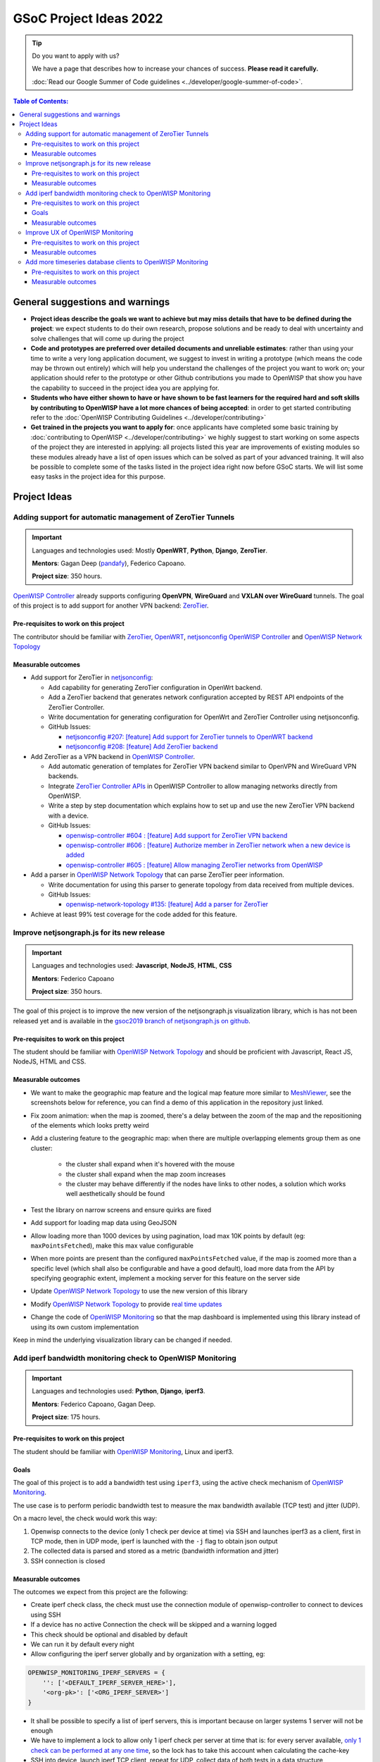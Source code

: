 GSoC Project Ideas 2022
=======================

.. Tip:: Do you want to apply with us?

  We have a page that describes how to increase your chances of success.
  **Please read it carefully.**

  :doc:`Read our Google Summer of Code guidelines
  <../developer/google-summer-of-code>`.

.. contents:: **Table of Contents**:
   :backlinks: none
   :depth: 3

General suggestions and warnings
--------------------------------

- **Project ideas describe the goals we want to achieve
  but may miss details that have to be defined during the project**:
  we expect students to do their own research, propose solutions and be
  ready to deal with uncertainty and solve challenges that
  will come up during the project

- **Code and prototypes are preferred over detailed
  documents and unreliable estimates**:
  rather than using your time to write a very long
  application document, we suggest to invest in writing a prototype
  (which means the code may be thrown out entirely) which will help you
  understand the challenges of the project you want to work on; your
  application should refer to the prototype or other Github contributions
  you made to OpenWISP that show you have the capability to succeed in the
  project idea you are applying for.

- **Students who have either shown to have or have shown to be
  fast learners for the required hard and soft skills by
  contributing to OpenWISP have a lot more chances of being accepted**:
  in order to get started contributing refer to the
  :doc:`OpenWISP Contributing Guidelines <../developer/contributing>`

- **Get trained in the projects you want to apply for**: once
  applicants have completed some basic training by
  :doc:`contributing to OpenWISP <../developer/contributing>`
  we highly suggest to start working on
  some aspects of the project they are
  interested in applying: all projects
  listed this year are improvements
  of existing modules so these modules
  already have a list of open issues
  which can be solved as part of your advanced training.
  It will also be possible to complete some of the tasks listed in
  the project idea right now before GSoC starts.
  We will list some easy tasks in the project idea for this purpose.

Project Ideas
-------------

Adding support for automatic management of ZeroTier Tunnels
~~~~~~~~~~~~~~~~~~~~~~~~~~~~~~~~~~~~~~~~~~~~~~~~~~~~~~~~~~~

.. image:: ../images/gsoc/ideas/zerotier_logo_black.png

.. Important::

  Languages and technologies used:
  Mostly **OpenWRT**, **Python**, **Django**, **ZeroTier**.

  **Mentors**: Gagan Deep (`pandafy <https://github.com/pandafy>`_), Federico Capoano.

  **Project size**: 350 hours.

`OpenWISP Controller <https://github.com/openwisp/openwisp-controller#openwisp-controller>`_
already supports configuring **OpenVPN**, **WireGuard** and
**VXLAN over WireGuard** tunnels. The goal of this project is to
add support for another VPN backend: `ZeroTier <https://www.zerotier.com>`_.

Pre-requisites to work on this project
######################################

The contributor should be familiar with
`ZeroTier <https://www.zerotier.com/>`__,
`OpenWRT <https://openwrt.org>`_,
`netjsonconfig <https://netjsonconfig.openwisp.org/en/latest/>`_
`OpenWISP Controller <https://github.com/openwisp/openwisp-controller#openwisp-controller>`_
and `OpenWISP Network Topology <https://github.com/openwisp/openwisp-network-topology#openwisp-network-topology>`_

Measurable outcomes
###################

- Add support for ZeroTier in `netjsonconfig <https://netjsonconfig.openwisp.org/en/latest/>`_:

  - Add capability for generating ZeroTier configuration
    in OpenWrt backend.
  - Add a ZeroTier backend that generates network configuration
    accepted by REST API endpoints of the ZeroTier Controller.
  - Write documentation for generating configuration for
    OpenWrt and ZeroTier Controller using netjsonconfig.
  - GitHub Issues:

    - `netjsonconfig #207: [feature] Add support for ZeroTier tunnels to OpenWRT backend <https://github.com/openwisp/netjsonconfig/issues/207>`_
    - `netjsonconfig #208: [feature] Add ZeroTier backend <https://github.com/openwisp/netjsonconfig/issues/208>`_

- Add ZeroTier as a VPN backend in `OpenWISP Controller <https://github.com/openwisp/openwisp-controller#openwisp-controller>`_.

  - Add automatic generation of templates for ZeroTier VPN backend
    similar to OpenVPN and WireGuard VPN backends.
  - Integrate `ZeroTier Controller APIs <https://docs.zerotier.com/central/v1>`_
    in OpenWISP Controller to allow managing networks directly
    from OpenWISP.
  - Write a step by step documentation which explains how to set up
    and use the new ZeroTier VPN backend with a device.
  - GitHub Issues:

    - `openwisp-controller #604 : [feature] Add support for ZeroTier VPN backend <https://github.com/openwisp/openwisp-controller/issues/604>`_
    - `openwisp-controller #606 : [feature] Authorize member in ZeroTier network when a new device is added <https://github.com/openwisp/openwisp-controller/issues/606>`_
    - `openwisp-controller #605 : [feature] Allow managing ZeroTier networks from OpenWISP <https://github.com/openwisp/openwisp-controller/issues/605>`_

- Add a parser in `OpenWISP Network Topology <https://github.com/openwisp/openwisp-network-topology#openwisp-network-topology>`_
  that can parse ZeroTier peer information.

  - Write documentation for using this parser to generate topology
    from data received from multiple devices.
  - GitHub Issues:

    - `openwisp-network-topology #135: [feature] Add a parser for ZeroTier <https://github.com/openwisp/openwisp-network-topology/issues/135>`_

- Achieve at least 99% test coverage for the code added for this feature.

Improve netjsongraph.js for its new release
~~~~~~~~~~~~~~~~~~~~~~~~~~~~~~~~~~~~~~~~~~~

.. image:: ../images/gsoc/ideas/netjsongraph-default.png

.. Important::

  Languages and technologies used:
  **Javascript**, **NodeJS**, **HTML**, **CSS**

  **Mentors**: Federico Capoano

  **Project size**: 350 hours.

The goal of this project is to improve the new version of the
netjsongraph.js visualization library, which is has not been released yet
and is available in the `gsoc2019 branch of netjsongraph.js on github
<https://github.com/openwisp/netjsongraph.js/tree/gsoc2019>`_.

Pre-requisites to work on this project
######################################

The student should be familiar with
`OpenWISP Network Topology <https://github.com/openwisp/openwisp-network-topology>`__
and should be proficient with Javascript, React JS, NodeJS, HTML and CSS.

Measurable outcomes
###################

- We want to make the geographic map feature
  and the logical map feature more similar to
  `MeshViewer <https://github.com/ffrgb/meshviewer>`_,
  see the screenshots below for reference, you can find
  a demo of this application in the repository just linked.

.. image:: ../images/gsoc/ideas/mesh-viewer-map-view.png

.. image:: ../images/gsoc/ideas/mesh-viewer-logic-view.png

- Fix zoom animation: when the map is zoomed, there's a delay between the
  zoom of the map and the repositioning of the elements which
  looks pretty weird
- Add a clustering feature to the geographic map: when there are
  multiple overlapping elements group them as one cluster:

   - the cluster shall expand when it's hovered with the mouse
   - the cluster shall expand when the map zoom increases
   - the cluster may behave differently if the nodes have links to other
     nodes, a solution which works well aesthetically should be found

- Test the library on narrow screens and ensure quirks are fixed
- Add support for loading map data using GeoJSON
- Allow loading more than 1000 devices by using pagination,
  load max 10K points by default (eg: ``maxPointsFetched``), make this
  max value configurable
- When more points are present than the configured ``maxPointsFetched``
  value, if the map is zoomed more than a specific level (which shall also
  be configurable and have a good default), load more data from the API
  by specifying geographic extent, implement a mocking server for this
  feature on the server side
- Update `OpenWISP Network Topology <https://github.com/openwisp/openwisp-network-topology>`__
  to use the new version of this library
- Modify `OpenWISP Network Topology <https://github.com/openwisp/openwisp-network-topology>`__
  to provide `real time updates <https://github.com/openwisp/netjsongraph.js/tree/gsoc2019#realtime-update>`_
- Change the code of `OpenWISP Monitoring <https://github.com/openwisp/openwisp-monitoring>`__
  so that the map dashboard is implemented
  using this library instead of using its own custom implementation

Keep in mind the underlying visualization library
can be changed if needed.

Add iperf bandwidth monitoring check to OpenWISP Monitoring
~~~~~~~~~~~~~~~~~~~~~~~~~~~~~~~~~~~~~~~~~~~~~~~~~~~~~~~~~~~

.. image:: ../images/gsoc/ideas/iperf3-cli.jpg

.. Important::

  Languages and technologies used:
  **Python**, **Django**, **iperf3**.

  **Mentors**: Federico Capoano, Gagan Deep.

  **Project size**: 175 hours.

Pre-requisites to work on this project
######################################

The student should be familiar with
`OpenWISP Monitoring <https://github.com/openwisp/openwisp-monitoring#openwisp-monitoring>`__,
Linux and iperf3.

Goals
#####

The goal of this project is to add a bandwidth test using ``iperf3``,
using the active check mechanism of
`OpenWISP Monitoring <https://github.com/openwisp/openwisp-monitoring/>`__.

The use case is to perform periodic bandwidth test to measure
the max bandwidth available (TCP test) and jitter (UDP).

On a macro level, the check would work this way:

1. Openwisp connects to the device (only 1 check per device at time)
   via SSH and launches iperf3 as a client, first in TCP mode,
   then in UDP mode, iperf is launched with the ``-j``
   flag to obtain json output
2. The collected data is parsed and stored
   as a metric (bandwidth information and jitter)
3. SSH connection is closed

Measurable outcomes
###################

The outcomes we expect from this project are the following:

- Create iperf check class, the check must use the connection
  module of openwisp-controller to connect to devices using SSH
- If a device has no active Connection the check will be skipped and
  a warning logged
- This check should be optional and disabled by default
- We can run it by default every night
- Allow configuring the iperf server globally and by
  organization with a setting, eg:

.. code-block:: python

    OPENWISP_MONITORING_IPERF_SERVERS = {
        '': ['<DEFAULT_IPERF_SERVER_HERE>'],
        '<org-pk>': ['<ORG_IPERF_SERVER>']
    }

- It shall be possible to specify a list of iperf servers,
  this is important because on larger systems 1 server will not be enough
- We have to implement a lock to allow only 1 iperf check per
  server at time that is: for every server available,
  `only 1 check can be performed at any one time
  <https://docs.celeryproject.org/en/latest/tutorials/task-cookbook.html#ensuring-a-task-is-only-executed-one-at-a-time>`_,
  so the lock has to take this account when calculating the cache-key
- SSH into device, launch iperf TCP client, repeat for UDP,
  collect data of both tests in a data structure
- Handle failures, if server is down, we can store 0, which would
  trigger an alert (investigate the alert settings functionality)
- Implement logic which creates the metric, chart and alert
  settings objects
- Save data (tcp max bandwidth, UDP jitter)
- Document how this check works
- Document how to set up and use the check step by step
  (explain also how to set up a new iperf server)
- Achieve at least 99% test coverage for the code added for this feature.

**Github issue**:
`[monitoring/checks] Add iperf check <https://github.com/openwisp/openwisp-monitoring/issues/120>`_.

Improve UX of OpenWISP Monitoring
~~~~~~~~~~~~~~~~~~~~~~~~~~~~~~~~~

.. image:: ../images/gsoc/ideas/openwisp-monitoring-chart.png

.. Important::

  Languages and technologies used:
  **Python**, **Django**.

  **Mentors**: Federico Capoano, Gagan Deep.

  **Project size**: 175 hours.

The goal of this project is to improve OpenWISP Monitoring
by working on features and changes that have been noted down during the
last 2 years of usage of this module and have the aim of improving
the user experience in analyzing the collected monitoring data, as well
as the developer user experience in extracting data from the system.

Pre-requisites to work on this project
######################################

The student should be familiar with
`OpenWISP Monitoring <https://github.com/openwisp/openwisp-monitoring#openwisp-monitoring>`__
and should have a basic knowledge of
`NetJSON format <https://netjson.org/>`_.

Measurable outcomes
###################

- `[change] Reachable bar chart: show different color for barely reachable #301 <https://github.com/openwisp/openwisp-monitoring/issues/301>`_
- `[feature] Charts: allow specifying range of dates #26 <https://github.com/openwisp/openwisp-monitoring/issues/26>`_
- `[ux] Show size in (KB, MB or GB) adaptively in charts #87 <https://github.com/openwisp/openwisp-monitoring/issues/87>`_
- `[feature] Zooming graphs: reload data in order to provide a detailed view #27 <https://github.com/openwisp/openwisp-monitoring/issues/27>`_
- `[feature] Add REST API endpoints for device which include monitoring info #290 <https://github.com/openwisp/openwisp-monitoring/issues/290>`_
- `[docs] Add quickstart tutorial to README #285 <https://github.com/openwisp/openwisp-monitoring/issues/285>`_
- `[feature] Add possibility to connect to influxdb on unix domain socket #312 <https://github.com/openwisp/openwisp-monitoring/issues/312>`_

Add more timeseries database clients to OpenWISP Monitoring
~~~~~~~~~~~~~~~~~~~~~~~~~~~~~~~~~~~~~~~~~~~~~~~~~~~~~~~~~~~

.. image:: ../images/gsoc/ideas/tsdb.png

.. Important::

  Languages and technologies used:
  **Python**, **Django**, **InfluxDB**, **Elasticsearch**.

  **Mentors**: Federico Capoano, Gagan Deep.

  **Project size**: 175 hours.

The goal of this project is to add more Timseries DB options to OpenWISP
while keeping good maintainability.

Pre-requisites to work on this project
######################################

The student should be familiar with
`OpenWISP Monitoring <https://github.com/openwisp/openwisp-monitoring#openwisp-monitoring>`__
and should have a basic knowledge of
`NetJSON format <https://netjson.org/>`_, **InfluxDB** and **Elasticsearch**.

Measurable outcomes
###################

- Complete the support to `Elasticsearch <https://github.com/elastic/elasticsearch>`_.
  `Support to Elasticsearch was added in 2020 <https://github.com/openwisp/openwisp-monitoring/pull/164>`_
  but was not completed.

  - The old pull request has to be updated on the current code base
  - The merge conflicts have to be resolved
  - All the tests must pass, new tests for new charts and
    metrics added to influxdb must be added
    (see `[feature] Chart mobile (LTE/5G/UMTS/GSM) signal strength #270 <https://github.com/openwisp/openwisp-monitoring/pull/294>`_)
  - The usage shall be documented, we must make sure there's at
    least one dedicated CI build for **Elasticsearch**
  - We must allow to install and use **Elasticsearch**
    instead of **InfluxDB**
    from `ansible-openwisp2 <https://github.com/openwisp/ansible-openwisp2>`_
    and `docker-openwisp <https://github.com/openwisp/docker-openwisp/>`_
  - The requests to Elasticsearch shall be optimizesd as described in
    `[timeseries] Optimize elasticsearch #168 <https://github.com/openwisp/openwisp-monitoring/issues/168>`_.

- `Add support for InfluxDB 2.0 <https://github.com/openwisp/openwisp-monitoring/issues/274>`_
  as a new timeseries backend,
  this way we can support both
  ``InfluxDB <= 1.8`` and ``InfluxDB >= 2.0``.

  - All the automated tests for **InfluxDB 1.8**
    must be replicated and must pass
  - The usage and setup shall be documented
  - We must make sure there's at least one
    dedicated CI build for Elasticsearch
  - We must allow choosing between
    **InfluxDB 1.8** and **InfluxDB 2.0**
    from `ansible-openwisp2 <https://github.com/openwisp/ansible-openwisp2>`_
    and `docker-openwisp <https://github.com/openwisp/docker-openwisp/>`_.
